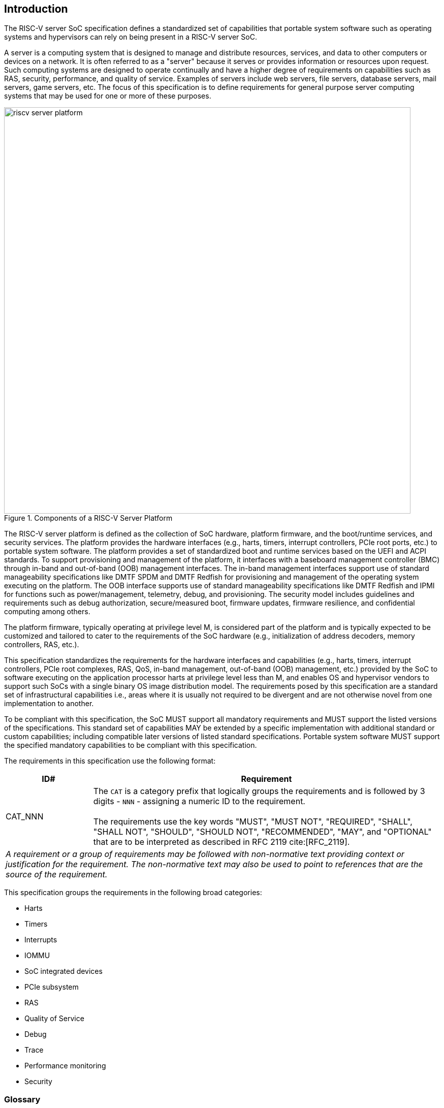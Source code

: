 [[intro]]

== Introduction

The RISC-V server SoC specification defines a standardized set of capabilities
that portable system software such as operating systems and hypervisors can
rely on being present in a RISC-V server SoC.

A server is a computing system that is designed to manage and distribute
resources, services, and data to other computers or devices on a network. It is
often referred to as a "server" because it serves or provides information or
resources upon request. Such computing systems are designed to operate
continually and have a higher degree of requirements on capabilities such as
RAS, security, performance, and quality of service. Examples of servers include
web servers, file servers, database servers, mail servers, game servers, etc.
The focus of this specification is to define requirements for general purpose
server computing systems that may be used for one or more of these purposes.

[[fig:RISC-V-Server-Platform]]
.Components of a RISC-V Server Platform
image::riscv-server-platform.png[width=800]

The RISC-V server platform is defined as the collection of SoC hardware,
platform firmware, and the boot/runtime services, and security services. The
platform provides the hardware interfaces (e.g., harts, timers, interrupt
controllers, PCIe root ports, etc.) to portable system software. The platform
provides a set of standardized boot and runtime services based on the UEFI and
ACPI standards. To support provisioning and management of the platform, it
interfaces with a baseboard management controller (BMC) through in-band and
out-of-band (OOB) management interfaces. The in-band management interfaces
support use of standard manageability specifications like DMTF SPDM and DMTF
Redfish for provisioning and management of the operating system executing on the
platform. The OOB interface supports use of standard manageability
specifications like DMTF Redfish and IPMI for functions such as
power/management, telemetry, debug, and provisioning. The security model
includes guidelines and requirements such as debug authorization,
secure/measured boot, firmware updates, firmware resilience, and confidential
computing among others.

The platform firmware, typically operating at privilege level M, is
considered part of the platform and is typically expected to be customized and
tailored to cater to the requirements of the SoC hardware (e.g., initialization
of address decoders, memory controllers, RAS, etc.). 

This specification standardizes the requirements for the hardware interfaces and
capabilities (e.g., harts, timers,  interrupt controllers, PCIe root complexes,
RAS, QoS, in-band management, out-of-band (OOB) management, etc.) provided by
the SoC to software executing on the application processor harts at privilege
level less than M, and enables OS and hypervisor vendors to support such SoCs
with a single binary OS image distribution model. The requirements posed by this
specification are a standard set of infrastructural capabilities i.e., areas
where it is usually not required to be divergent and are not otherwise novel
from one implementation to another.

To be compliant with this specification, the SoC MUST support all mandatory
requirements and MUST support the listed versions of the specifications. This
standard set of capabilities MAY be extended by a specific implementation with
additional standard or custom capabilities; including compatible later
versions of listed standard specifications. Portable system software MUST
support the specified mandatory capabilities to be compliant with this
specification.

The requirements in this specification use the following format:

[width=100%]
[%header, cols="5,20"]
|===
| ID#     ^| Requirement
| CAT_NNN  | The `CAT` is a category prefix that logically groups the
             requirements and is followed by 3 digits - `NNN` - assigning a
             numeric ID to the requirement.                                   +
                                                                              +
             The requirements use the key words "MUST", "MUST NOT", 
             "REQUIRED", "SHALL", "SHALL NOT", "SHOULD", "SHOULD NOT", 
             "RECOMMENDED",  "MAY", and "OPTIONAL" that are to be interpreted
             as described in RFC 2119 cite:[RFC_2119].
2+| _A requirement or a group of requirements may be followed with non-normative
    text providing context or justification for the requirement. The
    non-normative text may also be used to point to references that are the
    source of the requirement._
|===

This specification groups the requirements in the following broad categories:

* Harts
* Timers
* Interrupts
* IOMMU
* SoC integrated devices
* PCIe subsystem
* RAS
* Quality of Service
* Debug
* Trace
* Performance monitoring
* Security

=== Glossary

Most terminology has the standard RISC-V meaning. This table captures other
terms used in the document. Terms in the document prefixed by “PCIe” have the
meaning defined in the PCI Express (PCIe) Base Specification cite:[PCI} (even
if they are not in this table). 

.Terms and definitions
[width=90%]
[%header, cols="5,20"]
|===
| Term            ^| Definition
| ACPI             | Advanced Configuration and Power Interface cite:[ACPI].
| ACS              | Follows PCI Express. Access Control Services. A set of
                     capabilities used to provide controls over routing of PCIe
                     transactions.
| AER              | Advanced Error Reporting. Follows PCI Express. A PCIe
                     defined error reporting paradigm.
| AIA              | RISC-V Advanced Interrupt Architecture.
| ATS              | Follows PCI Express. Address Translation Services.
| BAR or
  Base Address
  Register         | Follows PCI Express. A register that is used by hardware to
                     show the amount of system memory needed by a PCIe function
                     and used by system software to set the base address of the
                     allocated space.
| BMC              | Baseboard Management Controller. A motherboard resident
                     management controller that provides functions for platform
                     management.
| CXL              | Compute Express Link bus standard.
| DMA              | Direct Memory Access.
| DMTF             | Distributed Management Task Force. Industry association for
                     promoting systems management and interoperability.
| ECAM             | Follows PCI Express. Enhanced Configuration Access Method.
                     A mechanism to allow addressing of Configuration Registers
                     for PCIe functions. In addition to the PCI Express Base
                     Specification, see the detailed requirements in this
                     document.
| EP, EP=1         | Follows PCI Express. Also called Data Poisoning. EP is an
                     error flag that accompanies data in some PCIe transactions
                     to indicate the data is known to contain an error. Defined
                     in PCI Express Base Specification 6.0 section 2.7.2. Unless
                     otherwise blocked, the poison associated with the data must
                     continue to propagate in the SoC internal interconnect.
| GPA              | Guest Physical Address: An address in the virtualized
                     physical memory space of a virtual machine.
| Guest            | Software in a virtual machine.
| Hierarchy ID or
  Segment ID       | Follows PCI Express. An identifier of a PCIe Hierarchy
                     within which the Requester IDs are unique.
| Host Bridge      | Part of a SoC that connects host CPUs and memory to PCIe
                     root ports, RCiEP, and non-PCIe devices integrated in the
                     SoC. The host bridge is placed between the device(s) and
                     the platform interconnect to process DMA transactions. IO
                     Devices may perform DMA transactions using IO Virtual
                     Addresses (VA, GVA or GPA). The host bridge invokes the
                     associated IOMMU to translate the IOVA to Supervisor
                     Physical Addresses (SPA).
| HPM              | Hardware Performance Monitor.
| Hypervisor       | Software entity that controls virtualization.
| ID               | Identifier.
| IMSIC            | Incoming Message-signaled Interrupt Controller.
| IO Bridge        | See host bridge.
| IOVA             | I/O Virtual Address: Virtual address for DMA by devices.
| MCTP             | Follows DMTF Standard. Management Component Transport
                     Protocol used for communication between components of a
                     platform management system.
| MSI              | Message Signaled Interrupts.
| NUMA             | Non-uniform memory access.
| OS               | Operating System.
| PASID            | Follows PCI Express. Process Address Space Identifier: It
                     identifies the address space of a process. The PASID value is
                     provided in the PASID TLP prefix of the request.
| PBMT             | Page-Based Memory Types.
| PRI              | Page Request Interface. Follows PCI Express. A PCIe protocol
                     that enables devices to request OS memory manager services to
                     make pages resident.
| RCiEP            | Root Complex Integrated Endpoint. Follows PCI Express. An
                     internal peripheral that enumerates and behaves as
                     specified in the PCIe standard.
| RCEC             | Follows PCI Express. Root Complex Event Collector. A block
                     for collecting errors and PME messages in a standard way
                     from various internal peripherals.
| RID or            
  Requester ID     | Follows PCI Express. An identifier that uniquely identifies
                     the requester within a PCIe Hierarchy. Needs to be extended
                     with a Hierarchy ID to ensure it is unique across the
                     platform.
| Root Complex, RC | Follows PCI Express. Part of the SoC that includes the Host
                     Bridge, Root Port, and RCiEP.
| Root Port, RP    | Follows PCI Express. A PCIe port in a Root Complex used to
                     map a Hierarchy Domain using a PCI-PCI bridge.
| P2P or 
  peer-to-peer     | Follows PCI Express. Transfer of data directly from one
                     device to another. If the devices are under different PCIe
                     Root Ports or are internal to the SoC this may involve data
                     movement across the SoC internal interconnect.
| PLDM             | Follows DMTF standard. Platform Level Data Model. 
| PMA              | Physical Memory Attributes.
| PMP              | Physical Memory Protection.
| Prefetchable 
  Non-prefetchable | Follows PCI Express. Defines the property of the memory
                     space used by a device. For details see the PCIe Base
                     Specification. Broadly, non-prefetchable space covers any
                     locations where reads have side effects or where writes
                     cannot be merged.
| SMBIOS           | System Management BIOS.
| SoC              | System on a chip, also referred as system-on-a-chip and
                     system-on-chip.
| SPA              | Supervisor Physical Address: Physical address used to
                     to access memory and memory-mapped resources.
| SPDM             | Follows DMTF Standard. Security Protocols and Data Models.
                     A standard for authentication, attestation and key exchange
                     to assist in providing infrastructure security enablement.
| SR-IOV           | Follows PCI Express. Single-Root I/O Virtualization.
| TLP              | Follows PCI Express. Transaction Layer Packet. Defined by
                     Chapter 2 of the PCI Express Base Specification.
| QoS              | Quality of Service. Quality of Service (QoS) is defined as
                     the minimal end-to-end performance that is guaranteed in
                     advance by a service level agreement (SLA) to a workload.
| UEFI             | Unified Extensible Firmware Interface. cite:[UEFI]
| UR, CA           | Follows PCI Express. Error returns to an access made to a
                     PCIe hierarchy.
| VM               | Virtual Machine.
|===
